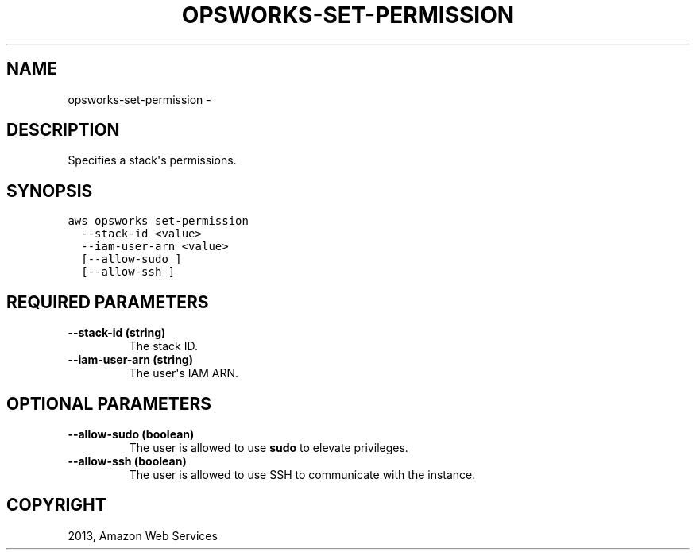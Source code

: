 .TH "OPSWORKS-SET-PERMISSION" "1" "March 11, 2013" "0.8" "aws-cli"
.SH NAME
opsworks-set-permission \- 
.
.nr rst2man-indent-level 0
.
.de1 rstReportMargin
\\$1 \\n[an-margin]
level \\n[rst2man-indent-level]
level margin: \\n[rst2man-indent\\n[rst2man-indent-level]]
-
\\n[rst2man-indent0]
\\n[rst2man-indent1]
\\n[rst2man-indent2]
..
.de1 INDENT
.\" .rstReportMargin pre:
. RS \\$1
. nr rst2man-indent\\n[rst2man-indent-level] \\n[an-margin]
. nr rst2man-indent-level +1
.\" .rstReportMargin post:
..
.de UNINDENT
. RE
.\" indent \\n[an-margin]
.\" old: \\n[rst2man-indent\\n[rst2man-indent-level]]
.nr rst2man-indent-level -1
.\" new: \\n[rst2man-indent\\n[rst2man-indent-level]]
.in \\n[rst2man-indent\\n[rst2man-indent-level]]u
..
.\" Man page generated from reStructuredText.
.
.SH DESCRIPTION
.sp
Specifies a stack\(aqs permissions.
.SH SYNOPSIS
.sp
.nf
.ft C
aws opsworks set\-permission
  \-\-stack\-id <value>
  \-\-iam\-user\-arn <value>
  [\-\-allow\-sudo ]
  [\-\-allow\-ssh ]
.ft P
.fi
.SH REQUIRED PARAMETERS
.INDENT 0.0
.TP
.B \fB\-\-stack\-id\fP  (string)
The stack ID.
.TP
.B \fB\-\-iam\-user\-arn\fP  (string)
The user\(aqs IAM ARN.
.UNINDENT
.SH OPTIONAL PARAMETERS
.INDENT 0.0
.TP
.B \fB\-\-allow\-sudo\fP  (boolean)
The user is allowed to use \fBsudo\fP to elevate privileges.
.TP
.B \fB\-\-allow\-ssh\fP  (boolean)
The user is allowed to use SSH to communicate with the instance.
.UNINDENT
.SH COPYRIGHT
2013, Amazon Web Services
.\" Generated by docutils manpage writer.
.

